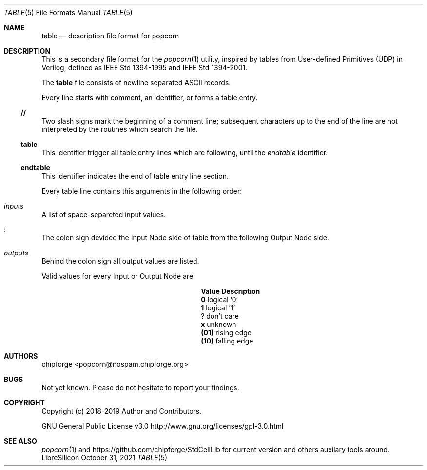 .\" ************    LibreSilicon's StdCellLibrary   *******************
.\"
.\" Organisation:   Chipforge
.\"                 Germany / European Union
.\"
.\" Profile:        Chipforge focus on fine System-on-Chip Cores in
.\"                 Verilog HDL Code which are easy understandable and
.\"                 adjustable. For further information see
.\"                         www.chipforge.org
.\"                 there are projects from small cores up to PCBs, too.
.\"
.\" File:           StdCellLib/Tools/table.5
.\"
.\" Purpose:        man 5 table - classical Manual Page
.\"
.\" ************    `groff -t -mdoc`    *******************************
.\"
.\" ///////////////////////////////////////////////////////////////////
.\"
.\" Copyright (c)   2019 by
.\"                 chipforge - <popcorn@nospam.chipforge.org>
.\"
.\" This source file may be used and distributed without restriction
.\" provided that this copyright statement is not removed from the
.\" file and that any derivative work contains the original copyright
.\" notice and the associated disclaimer.
.\"
.\" This source is free software; you can redistribute it and/or modify
.\" it under the terms of the GNU General Public License as published by
.\" the Free Software Foundation; either version 3 of the License, or
.\" (at your option) any later version.
.\"
.\" This source is distributed in the hope that it will be useful,
.\" but WITHOUT ANY WARRANTY; without even the implied warranty of
.\" MERCHANTABILITY or FITNESS FOR A PARTICULAR PURPOSE. See the
.\" GNU General Public License for more details.
.\"
.\"  (__)  You should have received a copy of the GNU General Public
.\"  oo )  License along with this program; if not, write to the
.\"  /_/|  Free Software Foundation Inc., 51 Franklin St., 5th Floor,
.\"        Boston, MA 02110-1301, USA
.\"
.\" GNU General Public License v3.0 - http://www.gnu.org/licenses/gpl-3.0.html
.\" ///////////////////////////////////////////////////////////////////
.Dd October 31, 2021
.Dt TABLE 5 "Standard Cell Library"
.Os LibreSilicon
.Sh NAME
.Nm table
.Nd description file format for popcorn
.Sh DESCRIPTION
This is a secondary file format for the
.Xr popcorn 1
utility, inspired by tables from User-defined Primitives (UDP) in Verilog,
defined as IEEE Std 1394-1995 and IEEE Std 1394-2001.
.Pp
The
.Nm
file consists of newline separated ASCII records.
.Pp
Every line starts with comment, an identifier, or forms a table entry.
.Ss // 
Two slash signs mark the beginning of a comment line; subsequent characters up
to the end of the line are not interpreted by the routines which search the
file.
.Ss table
This identifier trigger all table entry lines which are following, until the
.Em endtable
identifier.
.Ss endtable
This identifier indicates the end of table entry line section.
.Pp
Every table line contains this arguments in the following order:
.Bl -ohang
.It Em inputs
A list of space-separeted input values.
.It Em :
The colon sign devided the Input Node side of table from the following Output
Node side.
.It Em outputs
Behind the colon sign all output values are listed.
.El
.Pp
Valid values for every Input or Output Node are:
.Bl -column -offset indent ".Sy Value" ".Sy Description"
.It Sy Value Ta Sy Description
.It Li  0 Ta logical '0'
.It Li  1 Ta logical '1'
.It Li  ? Ta don't care
.It Li  x Ta unknown
.It Li (01) Ta rising edge
.It Li (10) Ta falling edge
.El
.Sh AUTHORS
.An chipforge Aq popcorn@nospam.chipforge.org
.Sh BUGS
Not yet known.
Please do not hesitate to report your findings.
.Sh COPYRIGHT
Copyright (c) 2018-2019 Author and Contributors.
.Pp
GNU General Public License v3.0
.UR
http://www.gnu.org/licenses/gpl-3.0.html
.UE
.Sh SEE ALSO
.Xr popcorn 1
and
.UR
https://github.com/chipforge/StdCellLib
.UE
for current version and others auxilary tools around.
